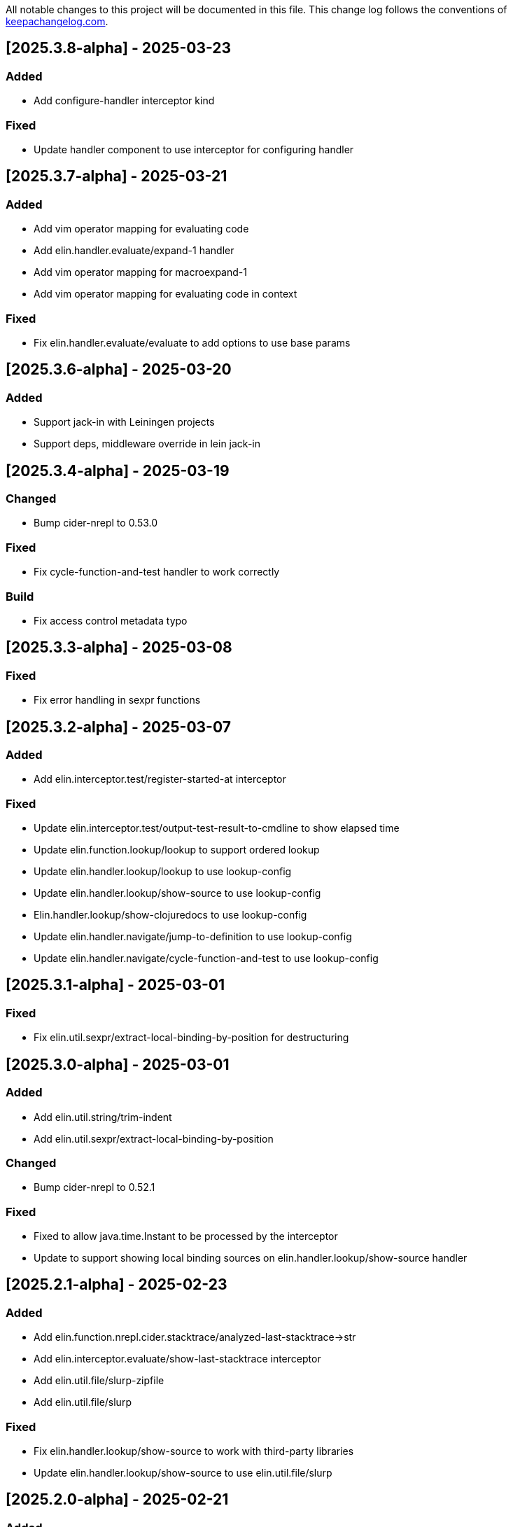 All notable changes to this project will be documented in this file. This change log follows the conventions of http://keepachangelog.com/[keepachangelog.com].

== [2025.3.8-alpha] - 2025-03-23

=== Added

- Add configure-handler interceptor kind

=== Fixed

- Update handler component to use interceptor for configuring handler

== [2025.3.7-alpha] - 2025-03-21

=== Added

- Add vim operator mapping for evaluating code
- Add elin.handler.evaluate/expand-1 handler
- Add vim operator mapping for macroexpand-1
- Add vim operator mapping for evaluating code in context

=== Fixed

- Fix elin.handler.evaluate/evaluate to add options to use base params

== [2025.3.6-alpha] - 2025-03-20

=== Added

- Support jack-in with Leiningen projects
- Support deps, middleware override in lein jack-in

== [2025.3.4-alpha] - 2025-03-19

=== Changed

- Bump cider-nrepl to 0.53.0

=== Fixed

- Fix cycle-function-and-test handler to work correctly

=== Build

- Fix access control metadata typo

== [2025.3.3-alpha] - 2025-03-08

=== Fixed

- Fix error handling in sexpr functions

== [2025.3.2-alpha] - 2025-03-07

=== Added

- Add elin.interceptor.test/register-started-at interceptor

=== Fixed

- Update elin.interceptor.test/output-test-result-to-cmdline to show elapsed time
- Update elin.function.lookup/lookup to support ordered lookup
- Update elin.handler.lookup/lookup to use lookup-config
- Update elin.handler.lookup/show-source to use lookup-config
- Elin.handler.lookup/show-clojuredocs to use lookup-config
- Update elin.handler.navigate/jump-to-definition to use lookup-config
- Update elin.handler.navigate/cycle-function-and-test to use lookup-config

== [2025.3.1-alpha] - 2025-03-01

=== Fixed

- Fix elin.util.sexpr/extract-local-binding-by-position for destructuring

== [2025.3.0-alpha] - 2025-03-01

=== Added

- Add elin.util.string/trim-indent
- Add elin.util.sexpr/extract-local-binding-by-position

=== Changed

- Bump cider-nrepl to 0.52.1

=== Fixed

- Fixed to allow java.time.Instant to be processed by the interceptor
- Update to support showing local binding sources on elin.handler.lookup/show-source handler

== [2025.2.1-alpha] - 2025-02-23

=== Added

- Add elin.function.nrepl.cider.stacktrace/analyzed-last-stacktrace->str
- Add elin.interceptor.evaluate/show-last-stacktrace interceptor
- Add elin.util.file/slurp-zipfile
- Add elin.util.file/slurp

=== Fixed

- Fix elin.handler.lookup/show-source to work with third-party libraries
- Update elin.handler.lookup/show-source to use elin.util.file/slurp

== [2025.2.0-alpha] - 2025-02-21

=== Added

- Enable download-sources-jar option in info op for cider-nrepl (#23)
- Add cider-nrepl-status-message interceptor (#23)

=== Fixed

- Fix elin command to work correctly
- Fix looking up java document correctly
- Fix print-last-result to show its result temporarily
- Update progress interceptor to show info op progress
- Update lookup handler to support replace HTML tags
- Fix not to show 'Callback id does not exists' message by default

== [2025.1.3-alpha] - 2025-01-24

=== Added

- Add elin.function.clj-kondo/traverse-usages
- Add elin.interceptor.test/correct-test-vars-automatically
- Enable correct-test-vars-automatically interceptor by default

=== Changed

- Bump cider-nrepl to 0.52.0

=== Fixed

- Update elin.interceptor.tap/initialize interceptor adding max-datafy-depth parameter
- Fix ns-load interceptor to load when the nREPL session is different

== [2025.1.2-alpha] - 2025-01-04

=== Added

- Add `http-route` and `http-request` interceptor kinds
- Add elin.util.http
- Add elin.interceptor.http/api-route for handling API request

=== Changed

- Bump cider-nrepl to 0.51.1

=== Fixed

- Fix HTTP server component to use http-route and http-request interceptors

== [2025.1.1-alpha] - 2025-01-02

=== Changed

- Bump cider-nrepl to 0.51.0
- Bump nrepl to 1.3.1

=== Fixed

- Fix error-or not to evaluate all expressions
- Fix clojuredocs-lookup to return correct error when failed to lookup
- Update ElinInstantConnect command to accept no argument and select a project to connect to

== [2025.1.0-alpha] - 2025-01-01

=== Fixed

- Fix elin.config/configure to merge config-map correctly
- Fix configure to retain the :excludes settings for excluding global interceprots
- Fix a bug where interceptors could not be excluded via handler options
- Tweak overview handlers to exclude unnecessary interceptors

== [2024.12.4-alpha] - 2024-12-30

=== Fixed

- Fix datafy on tapping to handle object data
- Fix to convert tapped data to EDN-compliant data for showing tapped value in information buffer correctly

== [2024.12.3-alpha] - 2024-12-29

=== Added

- Add elin.util.overview
- Add elin.interceptor.handler/overview interceptor for overviewing handler results
- Add ElinOverviewCurrentList and ElinOverviewCurrentTopList commands for Vim/Neovim

=== Fixed

- Update append-result-to-info-buffer to support header and footer

== [2024.12.2-alpha] - 2024-12-28

=== Added

- Add elin.interceptor.tap
- Enable interceptors in elin.interceptor.tap by default
- Define tap interceptor kind as elin.constant.interceptor/tap
- Add elin.handler.tap/tapped

=== Changed

- Bump clj-yaml to 1.0.29
- Bump org.babashka/cli to 0.8.62
- Bump core.async to 1.7.701

=== Fixed

- Update elin.interceptor.tap/initialize to call tap-handler for intercepting tapped values

== [2024.12.1-alpha] - 2024-12-20

=== Added

- Add g:elin_enable_omni_completion option

=== Fixed

- Fix detect-shadow-cljs-port interceptor not to throw an exception when the file is not managed by git
- Fix append-test-result-to-info-buffer interceptor to append correct actual value

== [2024.12.0-alpha] - 2024-12-14

=== Added

- Add elin.util.process/executable?
- Add squint support for instant connecting
- Add nbb support for instant connecting

== [0.0.2] - 2024-12-14

=== Added

- Add enable/disable-debug-log handler
- Add ElinEnableDebugLog and ElinDisableDebugLog commands
- Add on-callback method to IEvent protocol
- Add elin.interceptor.handler/callback
- Add elin#request_async vim function
- Add elin#status function for vim
- Add elin.interceptor.handler.namespace
- Add elin.handler.lookup/open-javadoc
- Add ElinOpenJavadoc command for vim
- Add elin.function.nrepl/get-cycled-var-name
- Add elin.handler.navigate/cycle-function-and-test
- Add ElinCycleFunctionAndTest command for vim

=== Changed

- Bump git-cliff-action to v4
- Bump malli to 0.17.0
- Bump rewrite-clj to 1.1.49
- Bump cider-nrepl to 0.50.3

=== Fixed

- Fix evaluation handlers to return evaluated result value
- Fix connection component to close socket when error occured in reading bencode loop
- Fix nrepl component not to send request when disconnected
- Fix to use Standard Clojure Style for code formatting
- Fix to use elin.interceptor.handler.namespace
- Update add-libspec, add-missing-libspec to use modify-code interceptor
- Rename modify-code response to result
- Fix elin.function.lookup to fallback when info does not respond namespace and var name
- Fix not to throw error when callback id does not exists

=== Removed

- Change code-change interceptor kind to modify-code
- Remove elin.interceptor.code-change

// generated by git-cliff
